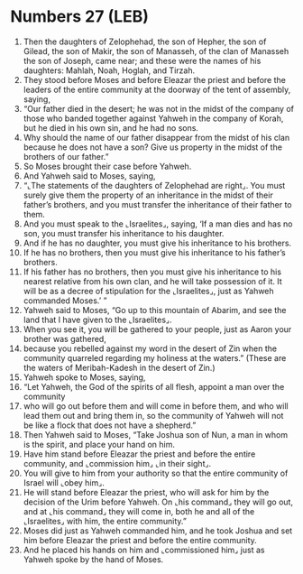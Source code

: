* Numbers 27 (LEB)
:PROPERTIES:
:ID: LEB/04-NUM27
:END:

1. Then the daughters of Zelophehad, the son of Hepher, the son of Gilead, the son of Makir, the son of Manasseh, of the clan of Manasseh the son of Joseph, came near; and these were the names of his daughters: Mahlah, Noah, Hoglah, and Tirzah.
2. They stood before Moses and before Eleazar the priest and before the leaders of the entire community at the doorway of the tent of assembly, saying,
3. “Our father died in the desert; he was not in the midst of the company of those who banded together against Yahweh in the company of Korah, but he died in his own sin, and he had no sons.
4. Why should the name of our father disappear from the midst of his clan because he does not have a son? Give us property in the midst of the brothers of our father.”
5. So Moses brought their case before Yahweh.
6. And Yahweh said to Moses, saying,
7. “⌞The statements of the daughters of Zelophehad are right⌟. You must surely give them the property of an inheritance in the midst of their father’s brothers, and you must transfer the inheritance of their father to them.
8. And you must speak to the ⌞Israelites⌟, saying, ‘If a man dies and has no son, you must transfer his inheritance to his daughter.
9. And if he has no daughter, you must give his inheritance to his brothers.
10. If he has no brothers, then you must give his inheritance to his father’s brothers.
11. If his father has no brothers, then you must give his inheritance to his nearest relative from his own clan, and he will take possession of it. It will be as a decree of stipulation for the ⌞Israelites⌟, just as Yahweh commanded Moses.’ ”
12. Yahweh said to Moses, “Go up to this mountain of Abarim, and see the land that I have given to the ⌞Israelites⌟.
13. When you see it, you will be gathered to your people, just as Aaron your brother was gathered,
14. because you rebelled against my word in the desert of Zin when the community quarreled regarding my holiness at the waters.” (These are the waters of Meribah-Kadesh in the desert of Zin.)
15. Yahweh spoke to Moses, saying,
16. “Let Yahweh, the God of the spirits of all flesh, appoint a man over the community
17. who will go out before them and will come in before them, and who will lead them out and bring them in, so the community of Yahweh will not be like a flock that does not have a shepherd.”
18. Then Yahweh said to Moses, “Take Joshua son of Nun, a man in whom is the spirit, and place your hand on him.
19. Have him stand before Eleazar the priest and before the entire community, and ⌞commission him⌟ ⌞in their sight⌟.
20. You will give to him from your authority so that the entire community of Israel will ⌞obey him⌟.
21. He will stand before Eleazar the priest, who will ask for him by the decision of the Urim before Yahweh. On ⌞his command⌟ they will go out, and at ⌞his command⌟ they will come in, both he and all of the ⌞Israelites⌟ with him, the entire community.”
22. Moses did just as Yahweh commanded him, and he took Joshua and set him before Eleazar the priest and before the entire community.
23. And he placed his hands on him and ⌞commissioned him⌟ just as Yahweh spoke by the hand of Moses.
